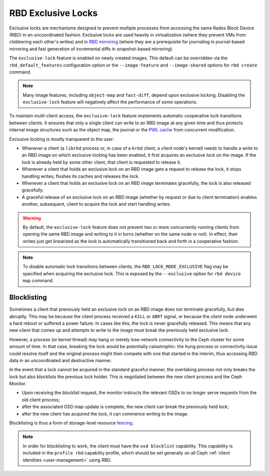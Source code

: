 .. _rbd-exclusive-locks:

====================
 RBD Exclusive Locks
====================

.. index:: Ceph Block Device; RBD exclusive locks; exclusive-lock

Exclusive locks are mechanisms designed to prevent multiple processes from
accessing the same Rados Block Device (RBD) in an uncoordinated fashion.
Exclusive locks are used heavily in virtualization (where they prevent VMs from
clobbering each other's writes) and in `RBD mirroring`_ (where they are a
prerequisite for journaling in journal-based mirroring and fast generation of
incremental diffs in snapshot-based mirroring).

The ``exclusive-lock`` feature is enabled on newly created images. This default
can be overridden via the ``rbd_default_features`` configuration option or the
``--image-feature`` and ``--image-shared`` options for ``rbd create`` command.

.. note::
   Many image features, including ``object-map`` and ``fast-diff``, depend upon
   exclusive locking. Disabling the ``exclusive-lock`` feature will negatively
   affect the performance of some operations.

To maintain multi-client access, the ``exclusive-lock`` feature implements
automatic cooperative lock transitions between clients. It ensures that only
a single client can write to an RBD image at any given time and thus protects
internal image structures such as the object map, the journal or the `PWL
cache`_ from concurrent modification.

Exclusive locking is mostly transparent to the user:

* Whenever a client (a ``librbd`` process or, in case of a ``krbd`` client,
  a client node's kernel) needs to handle a write to an RBD image on which
  exclusive locking has been enabled, it first acquires an exclusive lock on
  the image. If the lock is already held by some other client, that client is
  requested to release it.

* Whenever a client that holds an exclusive lock on an RBD image gets
  a request to release the lock, it stops handling writes, flushes its caches
  and releases the lock.

* Whenever a client that holds an exclusive lock on an RBD image terminates
  gracefully, the lock is also released gracefully.

* A graceful release of an exclusive lock on an RBD image (whether by request
  or due to client termination) enables another, subsequent, client to acquire
  the lock and start handling writes.

.. warning::
   By default, the ``exclusive-lock`` feature does not prevent two or more
   concurrently running clients from opening the same RBD image and writing to
   it in turns (whether on the same node or not). In effect, their writes just
   get linearized as the lock is automatically transitioned back and forth in
   a cooperative fashion.

.. note::
   To disable automatic lock transitions between clients, the
   ``RBD_LOCK_MODE_EXCLUSIVE`` flag may be specified when acquiring the
   exclusive lock. This is exposed by the ``--exclusive`` option for ``rbd
   device map`` command.


Blocklisting
============

Sometimes a client that previously held an exclusive lock on an RBD image does
not terminate gracefully, but dies abruptly. This may be because the client
process received a ``KILL`` or ``ABRT`` signal, or because the client node
underwent a hard reboot or suffered a power failure. In cases like this, the
lock is never gracefully released. This means that any new client that comes up
and attempts to write to the image must break the previously held exclusive
lock.

However, a process (or kernel thread) may hang or merely lose network
connectivity to the Ceph cluster for some amount of time. In that case,
breaking the lock would be potentially catastrophic: the hung process or
connectivity issue could resolve itself and the original process might then
compete with one that started in the interim, thus accessing RBD data in an
uncoordinated and destructive manner.

In the event that a lock cannot be acquired in the standard graceful manner,
the overtaking process not only breaks the lock but also blocklists the
previous lock holder. This is negotiated between the new client process and the
Ceph Monitor. 

* Upon receiving the blocklist request, the monitor instructs the relevant OSDs
  to no longer serve requests from the old client process;
* after the associated OSD map update is complete, the new client can break the
  previously held lock;
* after the new client has acquired the lock, it can commence writing
  to the image.

Blocklisting is thus a form of storage-level resource `fencing`_.

.. note::
   In order for blocklisting to work, the client must have the ``osd
   blocklist`` capability. This capability is included in the ``profile
   rbd`` capability profile, which should be set generally on all Ceph
   :ref:`client identities <user-management>` using RBD.

.. _RBD mirroring: ../rbd-mirroring
.. _PWL cache: ../rbd-persistent-write-log-cache
.. _fencing: https://en.wikipedia.org/wiki/Fencing_(computing)
